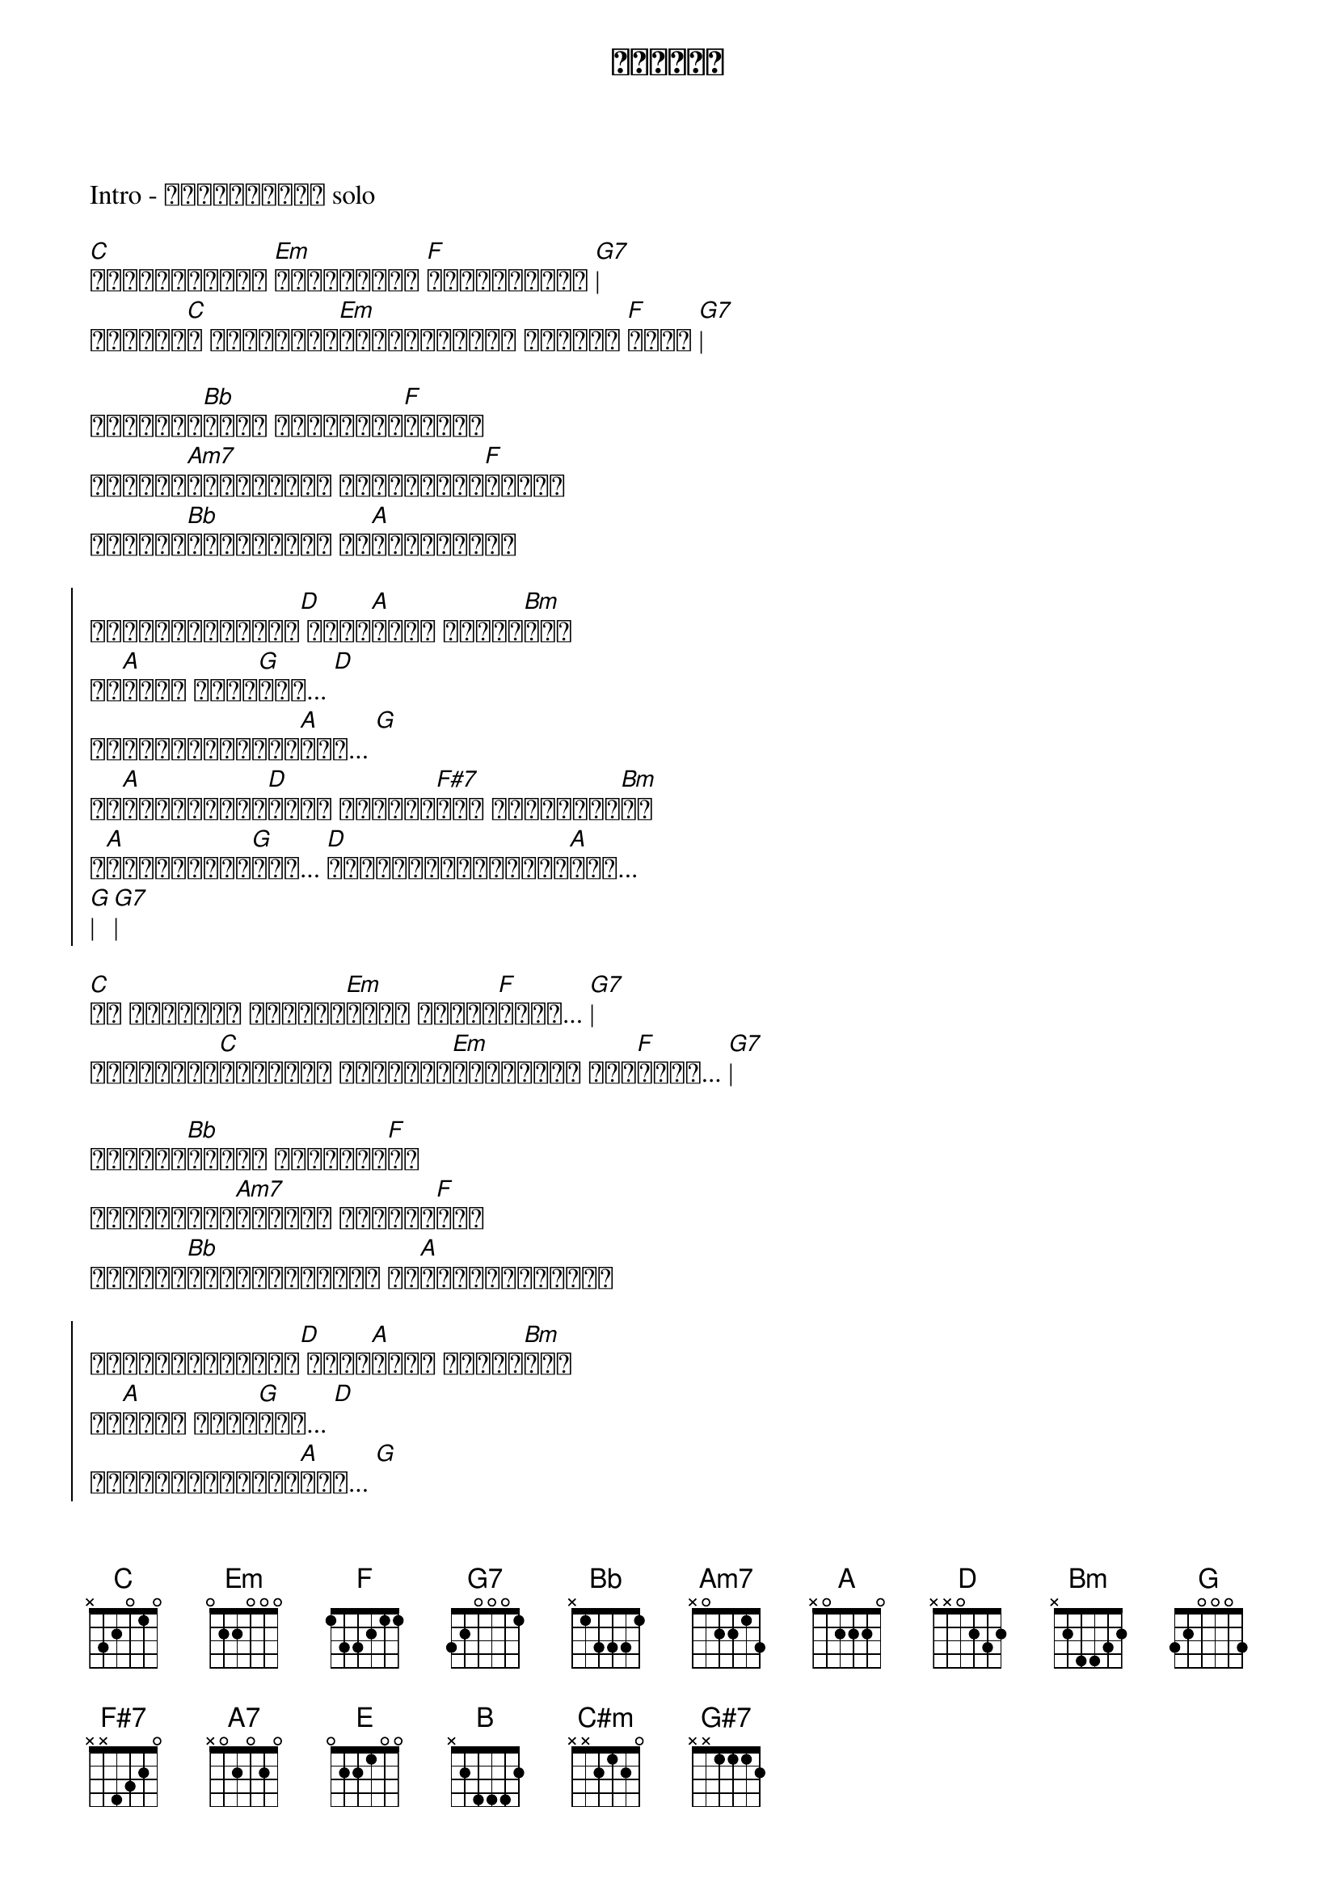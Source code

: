 {title: ဆုလာဘ်}
{artist: Idiots}

Intro - ဦးချိန်တီ solo

[C]ငါဘာကြောင့် [Em]ဘာကြောင့် [F]မတွေးမိခဲ့ [G7]|
ဘယ်အရာ[C]က ငါ့ဘဝမှာ[Em]အကောင်းဆုံး ဆုလာဘ် [F]လည်း [G7]|

လိုချင်[Bb]တာငါ သတိထားမိ[F]ချိန် 
နငထွက်[Am7]မသွားဖို့ တောင်းပန်[F]ချိန်
ငါတကယ်[Bb]နားလည်ပြီ ငါ[A]နားလည်ပြီ

{start_of_chorus}
ငါမငိုတော့ဘူး[D] မင်း[A]လည်း မသွား[Bm]နဲ့
ဆု[A]လာဘ် ကလေး[G]ရယ်... [D]
တခါပြန်အသစ်ကစ[A]မယ်... [G]
ငါ[A]ရှင်သန်နေ[D]သမျှ တစ်သက်[F#7]မှာ တစ်ခေါက်[Bm]သာ
ရ[A]မယ့်အချစ်[G]ကို... [D]ငါတန်ဖိုးထားပါ့[A]မယ်...
[G]| [G7]|
{end_of_chorus}

[C]ငါ အိပ်မက် ငါအိပ်[Em]မက်က အခုမှ[F]နိုး... [G7]|
အပြင်မှာ[C]လက်တွေ့ မင်းတန်[Em]ဖိုးများ သိရ[F]လို့... [G7]|

ဘယ်လို[Bb]နေမယ် ငါမတွေး[F]ရဲ
အချိန်မှီ[Am7]ရုံလေး ချစ်သူ[F]ရယ်
ငါတကယ်[Bb]တောင်းပန်တယ် ငါ[A]တောင်းပန်တယ်

{start_of_chorus}
ငါမငိုတော့ဘူး[D] မင်း[A]လည်း မသွား[Bm]နဲ့
ဆု[A]လာဘ် ကလေး[G]ရယ်... [D]
တခါပြန်အသစ်ကစ[A]မယ်... [G]
ငါ[A]ရှင်သန်နေ[D]သမျှ တစ်သက်[F#7]မှာ တစ်ခေါက်[Bm]သာ
ရ[A]မယ့်အချစ်[G]ကို... [D]ငါတန်ဖိုးထားပါ့[A]မယ်...
[A7]|
{end_of_chorus}


{start_of_chorus}
ငါမငိုတော့ဘူး[E] မင်း[B]လည်း မသွား[C#m]နဲ့
ဆု[B]လာဘ် ကလေး[A]ရယ်... [E]
တခါပြန်အသစ်ကစ[B]မယ်... [A]
ငါ[B]ရှင်သန်နေ[E]သမျှ တစ်သက်[G#7]မှာ တစ်ခေါက်[C#m]သာ
ရနိုင်[B]မယ့်အချစ်[A]ကို... [E]ငါတန်ဖိုးထားပါ့[B]မယ်...[A]
[A7]| အိုး... [E]| [B] ဟူး.. [A]ဟူး.. [A7]|
{end_of_chorus}

